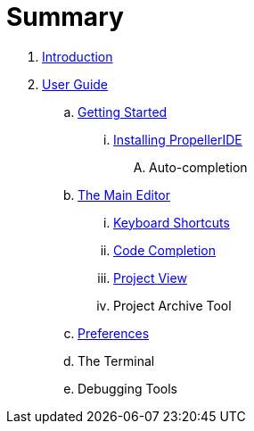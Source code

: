 = Summary

. link:README.adoc[Introduction]
. link:user/README.adoc[User Guide]
.. link:user/getting-started/README.adoc[Getting Started]
... link:user/getting-started/installing-propelleride.adoc[Installing PropellerIDE]
.... Auto-completion
.. link:user/editor/README.adoc[The Main Editor]
... link:user/editor/keyboard-shortcuts.adoc[Keyboard Shortcuts]
... link:user/editor/code-completion.adoc[Code Completion]
... link:user/editor/project-view.adoc[Project View]
... Project Archive Tool
.. link:user/preferences/README.adoc[Preferences]
.. The Terminal
.. Debugging Tools

